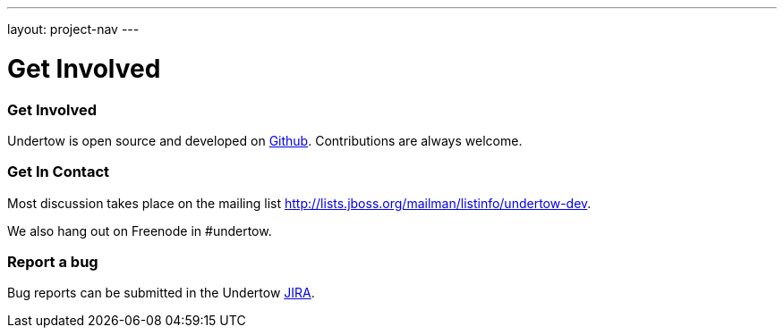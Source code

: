 ---
layout: project-nav
---

Get Involved
============

Get Involved
~~~~~~~~~~~~

Undertow is open source and developed on link:http://github.com/undertow-io[Github]. Contributions are always welcome.

Get In Contact
~~~~~~~~~~~~~~

Most discussion takes place on the mailing list
link:http://lists.jboss.org/mailman/listinfo/undertow-dev[http://lists.jboss.org/mailman/listinfo/undertow-dev].

We also hang out on Freenode in #undertow.

Report a bug
~~~~~~~~~~~~

Bug reports can be submitted in the Undertow link:https://issues.jboss.org/browse/UNDERTOW[JIRA].


